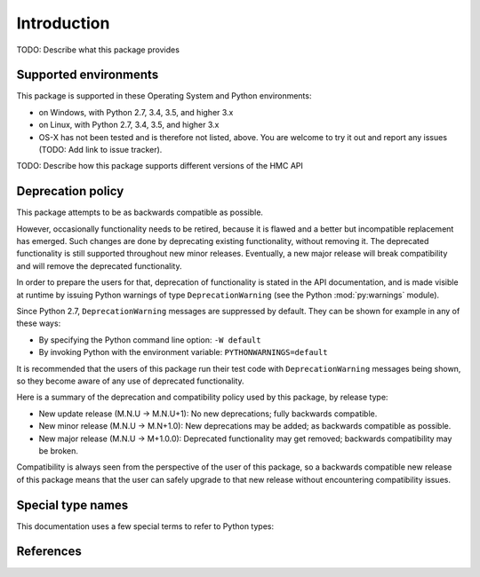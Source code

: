 
.. _`Introduction`:

Introduction
============

TODO: Describe what this package provides

.. _`Supported environments`:

Supported environments
----------------------

This package is supported in these Operating System and Python environments:

* on Windows, with Python 2.7, 3.4, 3.5, and higher 3.x

* on Linux, with Python 2.7, 3.4, 3.5, and higher 3.x

* OS-X has not been tested and is therefore not listed, above. You are welcome to
  try it out and report any issues (TODO: Add link to issue tracker).

TODO: Describe how this package supports different versions of the HMC API

.. _`Deprecation policy`:

Deprecation policy
------------------

This package attempts to be as backwards compatible as possible.

However, occasionally functionality needs to be retired, because it is flawed and
a better but incompatible replacement has emerged.
Such changes are done by deprecating existing functionality,
without removing it. The deprecated functionality is still supported throughout
new minor releases. Eventually, a new major release will break compatibility and
will remove the deprecated functionality.

In order to prepare the users for that, deprecation of functionality
is stated in the API documentation, and is made visible at runtime by issuing
Python warnings of type ``DeprecationWarning`` (see the Python
:mod:`py:warnings` module).

Since Python 2.7, ``DeprecationWarning`` messages are suppressed by default.
They can be shown for example in any of these ways:

* By specifying the Python command line option: ``-W default``
* By invoking Python with the environment variable: ``PYTHONWARNINGS=default``

It is recommended that the users of this package run their test code with
``DeprecationWarning`` messages being shown, so they become aware of any use of
deprecated functionality.

Here is a summary of the deprecation and compatibility policy used by
this package, by release type:

* New update release (M.N.U -> M.N.U+1): No new deprecations; fully backwards
  compatible.
* New minor release (M.N.U -> M.N+1.0): New deprecations may be added; as
  backwards compatible as possible.
* New major release (M.N.U -> M+1.0.0): Deprecated functionality may get
  removed; backwards compatibility may be broken.

Compatibility is always seen from the perspective of the user of this package, so
a backwards compatible new release of this package means that the user can safely
upgrade to that new release without encountering compatibility issues.

.. _'Special type names`:

Special type names
------------------

This documentation uses a few special terms to refer to Python types:

.. glossary::

   string
      a :term:`unicode string` or a :term:`byte string`

   unicode string
      a Unicode string type (:func:`unicode <py2:unicode>` in
      Python 2, and :class:`py3:str` in Python 3)

   byte string
      a byte string type (:class:`py2:str` in Python 2, and
      :class:`py3:bytes` in Python 3). Unless otherwise
      indicated, byte strings in this package are always UTF-8 encoded.

   number
      one of the number types :class:`py:int`, :class:`py2:long` (Python 2
      only), or :class:`py:float`.

   integer
      one of the integer types :class:`py:int` or :class:`py2:long` (Python 2
      only).

   json object
      a :class:`py:dict` object that is a Python representation of a valid JSON
      object. See :ref:`py:py-to-json-table` for details.

   header dict
      a :class:`py:dict` object that specifies HTTP header fields, as follows:

        * `key` (:term:`string`): Name of the header field, in any lexical case.
          Dictionary key lookup is case sensitive, however.
        * `value` (:term:`string`): Value of the header field.

   callable
      a type for callable objects (e.g. a function, calling a class returns a
      new instance, instances are callable if they have a
      :meth:`~py:object.__call__` method).

   DeprecationWarning
      a standard Python warning that indicates a deprecated functionality.
      See section `Deprecation policy`_ and the standard Python module
      :mod:`py:warnings` for details.

.. _`References`:

References
----------

.. glossary::

   X.509
      `ITU-T X.509, Information technology - Open Systems Interconnection - The Directory: Public-key and attribute certificate frameworks <http://www.itu.int/rec/T-REC-X.509/en>`_

   RFC2616
      `IETF RFC2616, Hypertext Transfer Protocol - HTTP/1.1, June 1999 <https://tools.ietf.org/html/rfc2616>`_

   RFC2617
      `IETF RFC2617, HTTP Authentication: Basic and Digest Access Authentication, June 1999 <https://tools.ietf.org/html/rfc2617>`_

   RFC3986
      `IETF RFC3986, Uniform Resource Identifier (URI): Generic Syntax, January 2005 <https://tools.ietf.org/html/rfc3986>`_

   RFC6874
      `IETF RFC6874, Representing IPv6 Zone Identifiers in Address Literals and Uniform Resource Identifiers, February 2013 <https://tools.ietf.org/html/rfc6874>`_


